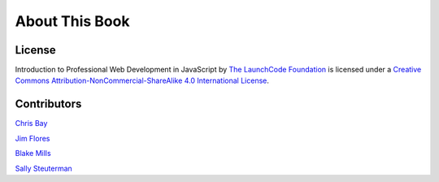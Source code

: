 About This Book
===============

License
-------

.. image:: https://i.creativecommons.org/l/by-nc-sa/4.0/88x31.png
   :alt: Creative Commons License

Introduction to Professional Web Development in JavaScript by `The LaunchCode Foundation`_ is licensed under a `Creative Commons Attribution-NonCommercial-ShareAlike 4.0 International License`_.


.. _The LaunchCode Foundation: https://www.launchcode.org/
.. _Creative Commons Attribution-NonCommercial-ShareAlike 4.0 International License: https://creativecommons.org/licenses/by-nc-sa/4.0/

Contributors
------------

`Chris Bay`_

`Jim Flores`_

`Blake Mills`_

`Sally Steuterman`_

.. _Chris Bay: https://github.com/chrisbay
.. _Jim Flores: https://github.com/jimflores5
.. _Blake Mills: https://github.com/welzie
.. _Sally Steuterman: https://github.com/gildedgardenia

